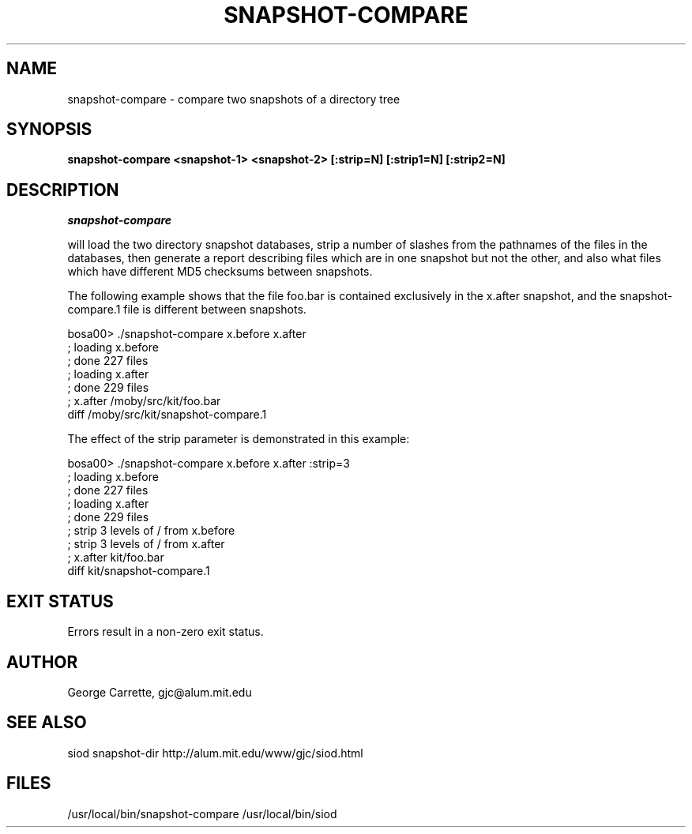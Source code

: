 .TH SNAPSHOT-COMPARE 1
.SH NAME
snapshot-compare \- compare two snapshots of a directory tree
.SH SYNOPSIS
.B snapshot-compare <snapshot-1> <snapshot-2> [:strip=N] [:strip1=N] [:strip2=N]

.SH DESCRIPTION
.I snapshot-compare

will load the two directory snapshot databases, strip a number of slashes
from the pathnames of the files in the databases, then generate a report
describing files which are in one snapshot but not the other,
and also what files which have different MD5 checksums between snapshots.

The following example shows that the file foo.bar is contained
exclusively in the x.after snapshot, and the snapshot-compare.1 file
is different between snapshots.

.EX
bosa00> ./snapshot-compare x.before x.after
; loading x.before
; done 227 files
; loading x.after
; done 229 files
; x.after /moby/src/kit/foo.bar
diff /moby/src/kit/snapshot-compare.1
.EE

The effect of the strip parameter is demonstrated in this example:

.EX
bosa00> ./snapshot-compare x.before x.after :strip=3
; loading x.before
; done 227 files
; loading x.after
; done 229 files
; strip 3 levels of / from x.before
; strip 3 levels of / from x.after
; x.after kit/foo.bar
diff kit/snapshot-compare.1
.EE

.SH EXIT STATUS

Errors result in a non-zero exit status.

.SH AUTHOR
George Carrette, gjc\@alum.mit.edu

.SH SEE ALSO
siod snapshot-dir http://alum.mit.edu/www/gjc/siod.html

.SH FILES
/usr/local/bin/snapshot-compare
/usr/local/bin/siod
